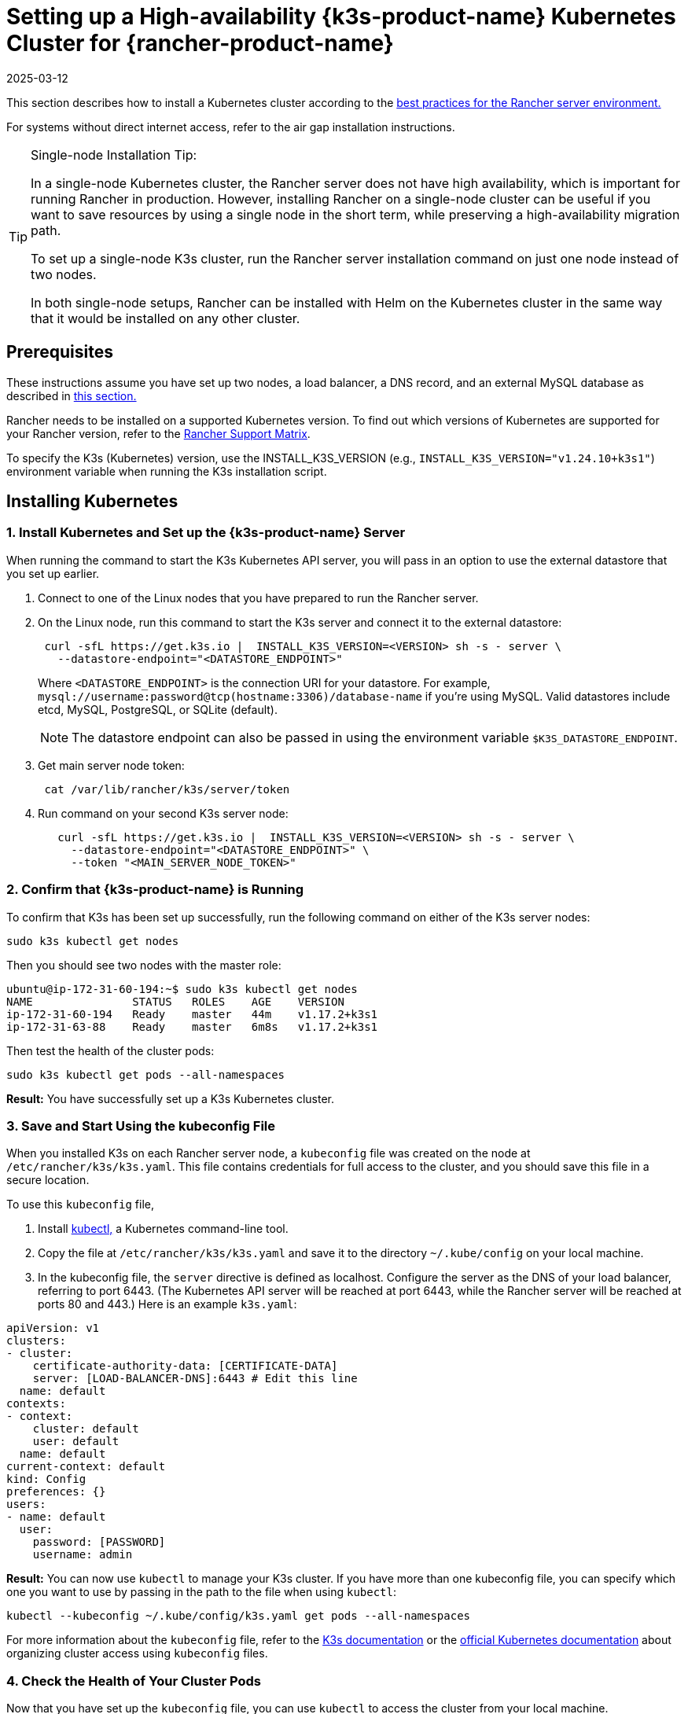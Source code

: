 = Setting up a High-availability {k3s-product-name} Kubernetes Cluster for {rancher-product-name}
:revdate: 2025-03-12
:page-revdate: {revdate}

This section describes how to install a Kubernetes cluster according to the xref:about-rancher/architecture/recommendations.adoc#_environment_for_kubernetes_installations[best practices for the Rancher server environment.]

For systems without direct internet access, refer to the air gap installation instructions.

[TIP]
.Single-node Installation Tip:
====

In a single-node Kubernetes cluster, the Rancher server does not have high availability, which is important for running Rancher in production. However, installing Rancher on a single-node cluster can be useful if you want to save resources by using a single node in the short term, while preserving a high-availability migration path.

To set up a single-node K3s cluster, run the Rancher server installation command on just one node instead of two nodes.

In both single-node setups, Rancher can be installed with Helm on the Kubernetes cluster in the same way that it would be installed on any other cluster.
====


== Prerequisites

These instructions assume you have set up two nodes, a load balancer, a DNS record, and an external MySQL database as described in xref:installation-and-upgrade/infrastructure-setup/ha-k3s-kubernetes-cluster.adoc[this section.]

Rancher needs to be installed on a supported Kubernetes version. To find out which versions of Kubernetes are supported for your Rancher version, refer to the https://rancher.com/support-maintenance-terms/[Rancher Support Matrix].

To specify the K3s (Kubernetes) version, use the INSTALL_K3S_VERSION (e.g., `INSTALL_K3S_VERSION="v1.24.10+k3s1"`) environment variable when running the K3s installation script.

== Installing Kubernetes

=== 1. Install Kubernetes and Set up the {k3s-product-name} Server

When running the command to start the K3s Kubernetes API server, you will pass in an option to use the external datastore that you set up earlier.

. Connect to one of the Linux nodes that you have prepared to run the Rancher server.
. On the Linux node, run this command to start the K3s server and connect it to the external datastore:
+
----
 curl -sfL https://get.k3s.io |  INSTALL_K3S_VERSION=<VERSION> sh -s - server \
   --datastore-endpoint="<DATASTORE_ENDPOINT>"
----
+
Where `<DATASTORE_ENDPOINT>` is the connection URI for your datastore. For example, `mysql://username:password@tcp(hostname:3306)/database-name` if you're using MySQL. Valid datastores include  etcd, MySQL, PostgreSQL, or SQLite (default).
+

[NOTE]
====
The datastore endpoint can also be passed in using the environment variable `$K3S_DATASTORE_ENDPOINT`.
====


. Get main server node token:
+
----
 cat /var/lib/rancher/k3s/server/token
----

. Run command on your second K3s server node:
+
----
   curl -sfL https://get.k3s.io |  INSTALL_K3S_VERSION=<VERSION> sh -s - server \
     --datastore-endpoint="<DATASTORE_ENDPOINT>" \
     --token "<MAIN_SERVER_NODE_TOKEN>"
----

=== 2. Confirm that {k3s-product-name} is Running

To confirm that K3s has been set up successfully, run the following command on either of the K3s server nodes:

----
sudo k3s kubectl get nodes
----

Then you should see two nodes with the master role:

----
ubuntu@ip-172-31-60-194:~$ sudo k3s kubectl get nodes
NAME               STATUS   ROLES    AGE    VERSION
ip-172-31-60-194   Ready    master   44m    v1.17.2+k3s1
ip-172-31-63-88    Ready    master   6m8s   v1.17.2+k3s1
----

Then test the health of the cluster pods:

----
sudo k3s kubectl get pods --all-namespaces
----

*Result:* You have successfully set up a K3s Kubernetes cluster.

=== 3. Save and Start Using the kubeconfig File

When you installed K3s on each Rancher server node, a `kubeconfig` file was created on the node at `/etc/rancher/k3s/k3s.yaml`. This file contains credentials for full access to the cluster, and you should save this file in a secure location.

To use this `kubeconfig` file,

. Install https://kubernetes.io/docs/tasks/tools/install-kubectl/#install-kubectl[kubectl,] a Kubernetes command-line tool.
. Copy the file at `/etc/rancher/k3s/k3s.yaml` and save it to the directory `~/.kube/config` on your local machine.
. In the kubeconfig file, the `server` directive is defined as localhost. Configure the server as the DNS of your load balancer, referring to port 6443. (The Kubernetes API server will be reached at port 6443, while the Rancher server will be reached at ports 80 and 443.) Here is an example `k3s.yaml`:

[,yml]
----
apiVersion: v1
clusters:
- cluster:
    certificate-authority-data: [CERTIFICATE-DATA]
    server: [LOAD-BALANCER-DNS]:6443 # Edit this line
  name: default
contexts:
- context:
    cluster: default
    user: default
  name: default
current-context: default
kind: Config
preferences: {}
users:
- name: default
  user:
    password: [PASSWORD]
    username: admin
----

*Result:* You can now use `kubectl` to manage your K3s cluster. If you have more than one kubeconfig file, you can specify which one you want to use by passing in the path to the file when using `kubectl`:

----
kubectl --kubeconfig ~/.kube/config/k3s.yaml get pods --all-namespaces
----

For more information about the `kubeconfig` file, refer to the https://rancher.com/docs/k3s/latest/en/cluster-access/[K3s documentation] or the https://kubernetes.io/docs/concepts/configuration/organize-cluster-access-kubeconfig/[official Kubernetes documentation] about organizing cluster access using `kubeconfig` files.

=== 4. Check the Health of Your Cluster Pods

Now that you have set up the `kubeconfig` file, you can use `kubectl` to access the cluster from your local machine.

Check that all the required pods and containers are healthy are ready to continue:

----
ubuntu@ip-172-31-60-194:~$ sudo kubectl get pods --all-namespaces
NAMESPACE       NAME                                      READY   STATUS    RESTARTS   AGE
kube-system     metrics-server-6d684c7b5-bw59k            1/1     Running   0          8d
kube-system     local-path-provisioner-58fb86bdfd-fmkvd   1/1     Running   0          8d
kube-system     coredns-d798c9dd-ljjnf                    1/1     Running   0          8d
----

*Result:* You have confirmed that you can access the cluster with `kubectl` and the K3s cluster is running successfully. Now the Rancher management server can be installed on the cluster.
